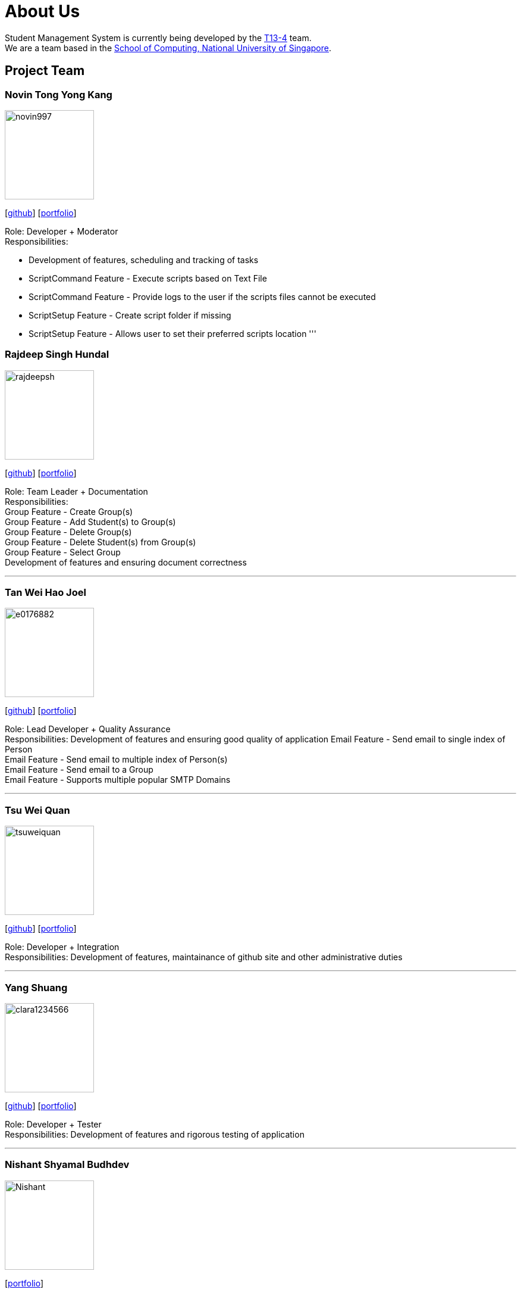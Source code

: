 = About Us
:site-section: AboutUs
:relfileprefix: team/
:imagesDir: images
:stylesDir: stylesheets

Student Management System is currently being developed by the https://github.com/orgs/CS2113-AY1819S1-T13-4/teams[T13-4] team. +
We are a team based in the http://www.comp.nus.edu.sg[School of Computing, National University of Singapore].

== Project Team

=== Novin Tong Yong Kang
image::novin997.png[width="150", align="left"]
{empty}[https://github.com/novin997[github]] [<<novin997#, portfolio>>]

Role: Developer + Moderator +
Responsibilities:

* Development of features, scheduling and tracking of tasks
* ScriptCommand Feature - Execute scripts based on Text File
* ScriptCommand Feature - Provide logs to the user if the scripts files cannot be executed
* ScriptSetup Feature - Create script folder if missing
* ScriptSetup Feature - Allows user to set their preferred scripts location
'''

=== Rajdeep Singh Hundal
image::rajdeepsh.png[width="150", align="left"]
{empty}[https://github.com/rajdeepsh[github]] [<<rajdeepsh#, portfolio>>]

Role: Team Leader + Documentation +
Responsibilities: +
Group Feature - Create Group(s) +
Group Feature - Add Student(s) to Group(s) +
Group Feature - Delete Group(s) +
Group Feature - Delete Student(s) from Group(s) +
Group Feature - Select Group +
Development of features and ensuring document correctness

'''

=== Tan Wei Hao Joel
image::e0176882.png[width="150", align="left"]
{empty}[https://github.com/E0176882[github]] [<<e0176882#, portfolio>>]

Role: Lead Developer + Quality Assurance +
Responsibilities: Development of features and ensuring good quality of application
Email Feature - Send email to single index of Person +
Email Feature - Send email to multiple index of Person(s) +
Email Feature - Send email to a Group +
Email Feature - Supports multiple popular SMTP Domains +

'''

=== Tsu Wei Quan
image::tsuweiquan.png[width="150", align="left"]
{empty}[https://github.com/Tsuweiquan[github]] [<<johndoe#, portfolio>>]

Role: Developer + Integration +
Responsibilities: Development of features, maintainance of github site and other administrative duties

'''

=== Yang Shuang
image::clara1234566.png[width="150", align="left"]
{empty}[https://github.com/clara1234566[github]] [<<johndoe#, portfolio>>]

Role: Developer + Tester +
Responsibilities: Development of features and rigorous testing of application

'''

=== Nishant Shyamal Budhdev
image::Nishant.png[width="150", align="left"]
{empty}[[github]] [<<johndoe#, portfolio>>]

Role: Project Advisor

'''

